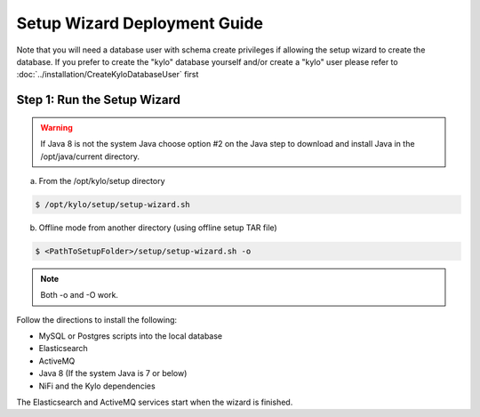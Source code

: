 
=============================
Setup Wizard Deployment Guide
=============================

Note that you will need a database user with schema create privileges if allowing the setup wizard to create the database. If you prefer to create the "kylo" database yourself and/or create a "kylo" user please refer to :doc:`../installation/CreateKyloDatabaseUser` first


Step 1: Run the Setup Wizard
----------------------------


.. warning:: If Java 8 is not the system Java choose option #2 on the Java step to download and install Java in the /opt/java/current directory.

a. From the /opt/kylo/setup directory

.. code-block:: shell

    $ /opt/kylo/setup/setup-wizard.sh

b. Offline mode from another directory (using offline setup TAR file)

.. code-block:: shell

    $ <PathToSetupFolder>/setup/setup-wizard.sh -o

..

.. note:: Both -o and -O work.

Follow the directions to install the following:

-  MySQL or Postgres scripts into the local database

-  Elasticsearch

-  ActiveMQ

-  Java 8 (If the system Java is 7 or below)

-  NiFi and the Kylo dependencies

The Elasticsearch and ActiveMQ services start when the wizard is finished.

